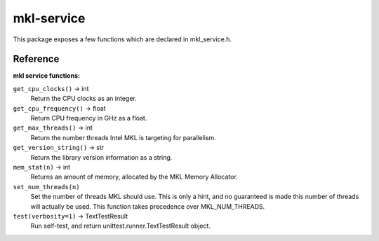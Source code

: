 ===========
mkl-service
===========

This package exposes a few functions which are declared in mkl_service.h.


Reference
---------

**mkl service functions:**

``get_cpu_clocks()`` -> int
   Return the CPU clocks as an integer.


``get_cpu_frequency()`` -> float
   Return CPU frequency in GHz as a float.


``get_max_threads()`` -> int
   Return the number threads Intel MKL is targeting for parallelism.


``get_version_string()`` -> str
   Return the library version information as a string.


``mem_stat(n)`` -> int
   Returns an amount of memory, allocated by the MKL Memory Allocator.


``set_num_threads(n)``
   Set the number of threads MKL should use.  This is only a hint, and no
   guaranteed is made this number of threads will actually be used.
   This function takes precedence over MKL_NUM_THREADS.


``test(verbosity=1)`` -> TextTestResult
   Run self-test, and return unittest.runner.TextTestResult object.


